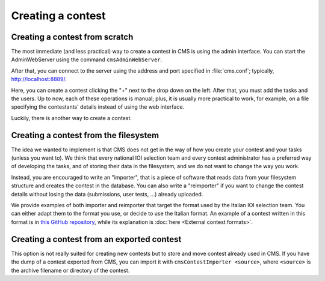 Creating a contest
******************

Creating a contest from scratch
===============================

The most immediate (and less practical) way to create a contest in CMS is using the admin interface. You can start the AdminWebServer using the command ``cmsAdminWebServer``.

After that, you can connect to the server using the address and port specified in :file:`cms.conf`; typically, http://localhost:8889/.

Here, you can create a contest clicking the "+" next to the drop down on the left. After that, you must add the tasks and the users. Up to now, each of these operations is manual; plus, it is usually more practical to work, for example, on a file specifying the contestants' details instead of using the web interface.

Luckily, there is another way to create a contest.


Creating a contest from the filesystem
======================================

The idea we wanted to implement is that CMS does not get in the way of how you create your contest and your tasks (unless you want to). We think that every national IOI selection team and every contest administrator has a preferred way of developing the tasks, and of storing their data in the filesystem, and we do not want to change the way you work.

Instead, you are encouraged to write an "importer", that is a piece of software that reads data from your filesystem structure and creates the contest in the database. You can also write a "reimporter" if you want to change the contest details without losing the data (submissions, user tests, ...) already uploaded.

We provide examples of both importer and reimporter that target the format used by the Italian IOI selection team. You can either adapt them to the format you use, or decide to use the Italian format. An example of a contest written in this format is in `this GitHub repository <https://github.com/cms-dev/con_test>`_, while its explanation is :doc:`here <External contest formats>`.


Creating a contest from an exported contest
===========================================

This option is not really suited for creating new contests but to store and move contest already used in CMS. If you have the dump of a contest exported from CMS, you can import it with ``cmsContestImporter <source>``, where ``<source>`` is the archive filename or directory of the contest.

